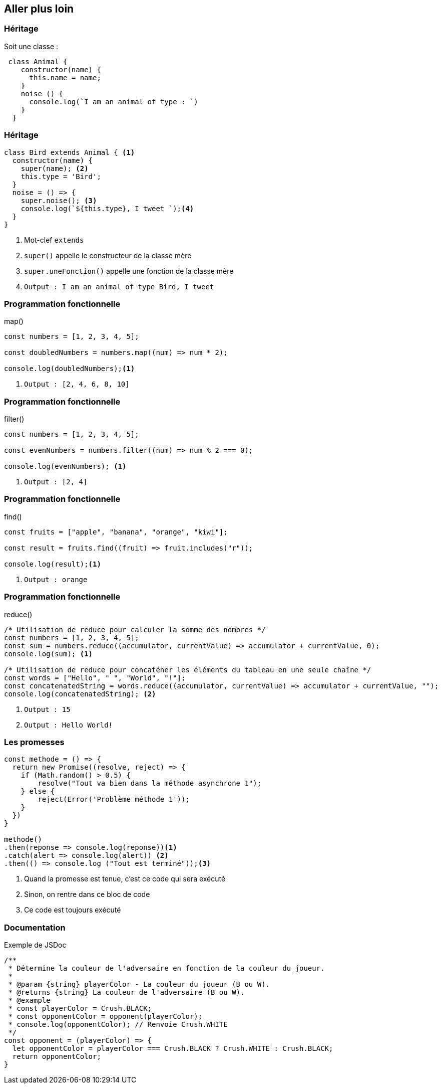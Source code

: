 == Aller plus loin

[%auto-animate]
=== Héritage
Soit une classe :
[source,javascript]
----
 class Animal {
    constructor(name) {
      this.name = name;    
    }
    noise () {
      console.log(`I am an animal of type : `)
    }    
  }
----

[%auto-animate]
=== Héritage
[source, javascript]
----
class Bird extends Animal { <1>
  constructor(name) {
    super(name); <2>
    this.type = 'Bird';   
  }
  noise = () => {
    super.noise(); <3>
    console.log(`${this.type}, I tweet `);<4>
  }
}
----
[%step]
<1> Mot-clef `extends`
<2> `super()` appelle le constructeur de la classe mère
<3> `super.uneFonction()` appelle une fonction de la classe mère
<4> `Output : I am an animal of type Bird, I tweet`

[%auto-animate]
=== Programmation fonctionnelle
.map()
[source, javascript]
----
const numbers = [1, 2, 3, 4, 5];

const doubledNumbers = numbers.map((num) => num * 2);

console.log(doubledNumbers);<1>
----
<1> `Output : [2, 4, 6, 8, 10]`

[%auto-animate]
=== Programmation fonctionnelle
.filter()
[source, javascript]
----
const numbers = [1, 2, 3, 4, 5];

const evenNumbers = numbers.filter((num) => num % 2 === 0);

console.log(evenNumbers); <1>
----
<1> `Output : [2, 4]`

[%auto-animate]
=== Programmation fonctionnelle
.find()
[source, javascript]
----
const fruits = ["apple", "banana", "orange", "kiwi"];

const result = fruits.find((fruit) => fruit.includes("r"));

console.log(result);<1>
----
<1> `Output : orange`

[%auto-animate]
=== Programmation fonctionnelle
.reduce()
[source, javascript]
----
/* Utilisation de reduce pour calculer la somme des nombres */
const numbers = [1, 2, 3, 4, 5];
const sum = numbers.reduce((accumulator, currentValue) => accumulator + currentValue, 0);
console.log(sum); <1>

/* Utilisation de reduce pour concaténer les éléments du tableau en une seule chaîne */
const words = ["Hello", " ", "World", "!"];
const concatenatedString = words.reduce((accumulator, currentValue) => accumulator + currentValue, "");
console.log(concatenatedString); <2>
----
<1> `Output : 15`
<2> `Output : Hello World!`

[%auto-animate]
=== Les promesses
[source, javascript]
----
const methode = () => {
  return new Promise((resolve, reject) => {    
    if (Math.random() > 0.5) {
        resolve("Tout va bien dans la méthode asynchrone 1");
    } else {
        reject(Error('Problème méthode 1'));
    }
  })
}

methode()
.then(reponse => console.log(reponse))<1>
.catch(alert => console.log(alert)) <2>
.then(() => console.log ("Tout est terminé"));<3>
----
[%step]
<1> Quand la promesse est tenue, c'est ce code qui sera exécuté
<2> Sinon, on rentre dans ce bloc de code
<3> Ce code est toujours exécuté

=== Documentation
.Exemple de JSDoc
[source, javascript]
----
/**
 * Détermine la couleur de l'adversaire en fonction de la couleur du joueur.
 *
 * @param {string} playerColor - La couleur du joueur (B ou W).
 * @returns {string} La couleur de l'adversaire (B ou W).
 * @example
 * const playerColor = Crush.BLACK;
 * const opponentColor = opponent(playerColor);
 * console.log(opponentColor); // Renvoie Crush.WHITE
 */
const opponent = (playerColor) => {
  let opponentColor = playerColor === Crush.BLACK ? Crush.WHITE : Crush.BLACK;
  return opponentColor;
}
----